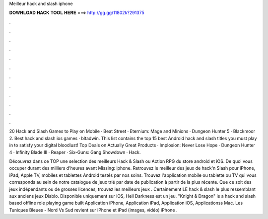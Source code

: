 Meilleur hack and slash iphone



𝐃𝐎𝐖𝐍𝐋𝐎𝐀𝐃 𝐇𝐀𝐂𝐊 𝐓𝐎𝐎𝐋 𝐇𝐄𝐑𝐄 ===> http://gg.gg/11802k?291375



.



.



.



.



.



.



.



.



.



.



.



.

20 Hack and Slash Games to Play on Mobile · Beat Street · Eternium: Mage and Minions · Dungeon Hunter 5 · Blackmoor 2. Best hack and slash ios games · bltadwin. This list contains the top 15 best Android hack and slash titles you must play in to satisfy your digital bloodlust! Top Deals on Actually Great Products · Implosion: Never Lose Hope · Dungeon Hunter 4 · Infinity Blade III · Reaper · Six-Guns: Gang Showdown · Hack.

Découvrez dans ce TOP une selection des meilleurs Hack & Slash ou Action RPG du store android et iOS. De quoi vous occuper durant des milliers d'heures avant Missing: iphone. Retrouvez le meilleur des jeux de hack'n Slash pour iPhone, iPad, Apple TV, mobiles et tablettes Android testés par nos soins. Trouvez l'application mobile ou tablette ou TV qui vous corresponds au sein de notre catalogue de jeux trié par date de publication à partir de la plus récente. Que ce soit des jeux indépendants ou de grosses licences, trouvez les meilleurs jeux . Certainement LE hack & slash le plus ressemblant aux anciens jeux Diablo. Disponible uniquement sur iOS, Hell Darkness est un jeu. "Knight & Dragon" is a hack and slash based offline role playing game built Application iPhone, Application iPad, Application iOS, Applicationss Mac. Les Tuniques Bleues - Nord Vs Sud revient sur iPhone et iPad (images, vidéo) iPhone .
